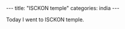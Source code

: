 #+BEGIN_EXPORT html
---
title: "ISCKON temple"
categories: india
---
#+END_EXPORT
Today I went to ISCKON temple.
